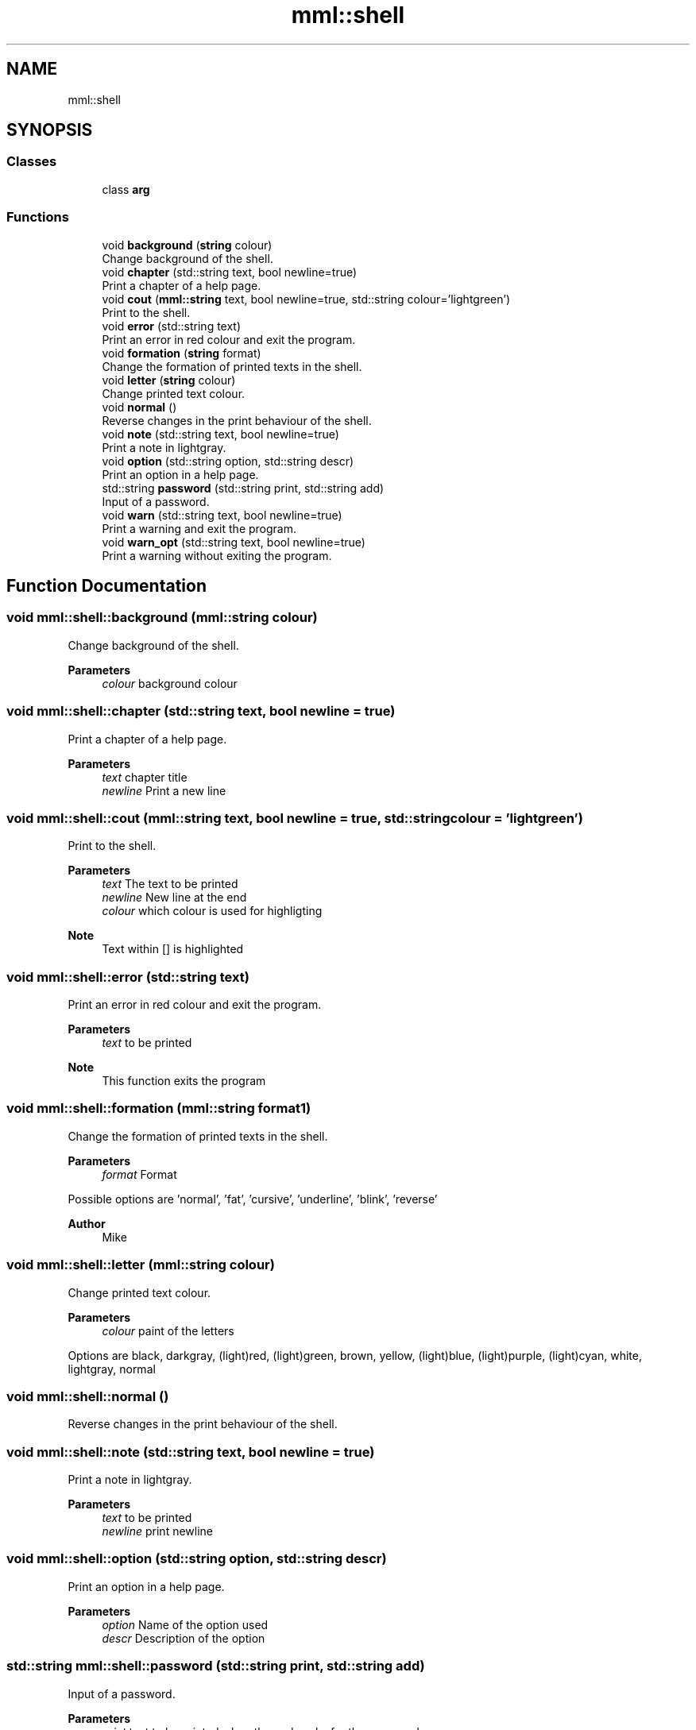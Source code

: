 .TH "mml::shell" 3 "Tue Aug 13 2024" "mml" \" -*- nroff -*-
.ad l
.nh
.SH NAME
mml::shell
.SH SYNOPSIS
.br
.PP
.SS "Classes"

.in +1c
.ti -1c
.RI "class \fBarg\fP"
.br
.in -1c
.SS "Functions"

.in +1c
.ti -1c
.RI "void \fBbackground\fP (\fBstring\fP colour)"
.br
.RI "Change background of the shell\&. "
.ti -1c
.RI "void \fBchapter\fP (std::string text, bool newline=true)"
.br
.RI "Print a chapter of a help page\&. "
.ti -1c
.RI "void \fBcout\fP (\fBmml::string\fP text, bool newline=true, std::string colour='lightgreen')"
.br
.RI "Print to the shell\&. "
.ti -1c
.RI "void \fBerror\fP (std::string text)"
.br
.RI "Print an error in red colour and exit the program\&. "
.ti -1c
.RI "void \fBformation\fP (\fBstring\fP format)"
.br
.RI "Change the formation of printed texts in the shell\&. "
.ti -1c
.RI "void \fBletter\fP (\fBstring\fP colour)"
.br
.RI "Change printed text colour\&. "
.ti -1c
.RI "void \fBnormal\fP ()"
.br
.RI "Reverse changes in the print behaviour of the shell\&. "
.ti -1c
.RI "void \fBnote\fP (std::string text, bool newline=true)"
.br
.RI "Print a note in lightgray\&. "
.ti -1c
.RI "void \fBoption\fP (std::string option, std::string descr)"
.br
.RI "Print an option in a help page\&. "
.ti -1c
.RI "std::string \fBpassword\fP (std::string print, std::string add)"
.br
.RI "Input of a password\&. "
.ti -1c
.RI "void \fBwarn\fP (std::string text, bool newline=true)"
.br
.RI "Print a warning and exit the program\&. "
.ti -1c
.RI "void \fBwarn_opt\fP (std::string text, bool newline=true)"
.br
.RI "Print a warning without exiting the program\&. "
.in -1c
.SH "Function Documentation"
.PP 
.SS "void mml::shell::background (\fBmml::string\fP colour)"

.PP
Change background of the shell\&. 
.PP
\fBParameters\fP
.RS 4
\fIcolour\fP background colour 
.RE
.PP

.SS "void mml::shell::chapter (std::string text, bool newline = \fCtrue\fP)"

.PP
Print a chapter of a help page\&. 
.PP
\fBParameters\fP
.RS 4
\fItext\fP chapter title 
.br
\fInewline\fP Print a new line 
.RE
.PP

.SS "void mml::shell::cout (\fBmml::string\fP text, bool newline = \fCtrue\fP, std::string colour = \fC'lightgreen'\fP)"

.PP
Print to the shell\&. 
.PP
\fBParameters\fP
.RS 4
\fItext\fP The text to be printed 
.br
\fInewline\fP New line at the end 
.br
\fIcolour\fP which colour is used for highligting 
.RE
.PP
\fBNote\fP
.RS 4
Text within [] is highlighted 
.RE
.PP

.SS "void mml::shell::error (std::string text)"

.PP
Print an error in red colour and exit the program\&. 
.PP
\fBParameters\fP
.RS 4
\fItext\fP to be printed 
.RE
.PP
\fBNote\fP
.RS 4
This function exits the program 
.RE
.PP

.SS "void mml::shell::formation (\fBmml::string\fP format1)"

.PP
Change the formation of printed texts in the shell\&. 
.PP
\fBParameters\fP
.RS 4
\fIformat\fP Format
.RE
.PP
Possible options are 'normal', 'fat', 'cursive', 'underline', 'blink', 'reverse'
.PP
\fBAuthor\fP
.RS 4
Mike 
.RE
.PP

.SS "void mml::shell::letter (\fBmml::string\fP colour)"

.PP
Change printed text colour\&. 
.PP
\fBParameters\fP
.RS 4
\fIcolour\fP paint of the letters
.RE
.PP
Options are black, darkgray, (light)red, (light)green, brown, yellow, (light)blue, (light)purple, (light)cyan, white, lightgray, normal 
.SS "void mml::shell::normal ()"

.PP
Reverse changes in the print behaviour of the shell\&. 
.SS "void mml::shell::note (std::string text, bool newline = \fCtrue\fP)"

.PP
Print a note in lightgray\&. 
.PP
\fBParameters\fP
.RS 4
\fItext\fP to be printed 
.br
\fInewline\fP print newline 
.RE
.PP

.SS "void mml::shell::option (std::string option, std::string descr)"

.PP
Print an option in a help page\&. 
.PP
\fBParameters\fP
.RS 4
\fIoption\fP Name of the option used 
.br
\fIdescr\fP Description of the option 
.RE
.PP

.SS "std::string mml::shell::password (std::string print, std::string add)"

.PP
Input of a password\&. 
.PP
\fBParameters\fP
.RS 4
\fIprint\fP text to be printed when the code asks for the password 
.br
\fIadd\fP additional text printed after \fCprint\fP 
.RE
.PP
\fBReturns\fP
.RS 4
input 
.RE
.PP

.SS "void mml::shell::warn (std::string text, bool newline = \fCtrue\fP)"

.PP
Print a warning and exit the program\&. 
.PP
\fBParameters\fP
.RS 4
\fItext\fP Text to be printed 
.br
\fInewline\fP Print new line 
.RE
.PP

.SS "void mml::shell::warn_opt (std::string text, bool newline = \fCtrue\fP)"

.PP
Print a warning without exiting the program\&. 
.PP
\fBParameters\fP
.RS 4
\fItext\fP Text to be printed 
.br
\fInewline\fP Print a new line 
.RE
.PP

.SH "Author"
.PP 
Generated automatically by Doxygen for mml from the source code\&.

